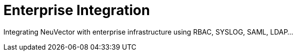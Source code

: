 = Enterprise Integration
:page-opendocs-origin: /08.integration/08.integration.md
:page-opendocs-slug:  /integration

Integrating NeuVector with enterprise infrastructure using RBAC, SYSLOG, SAML, LDAP...
